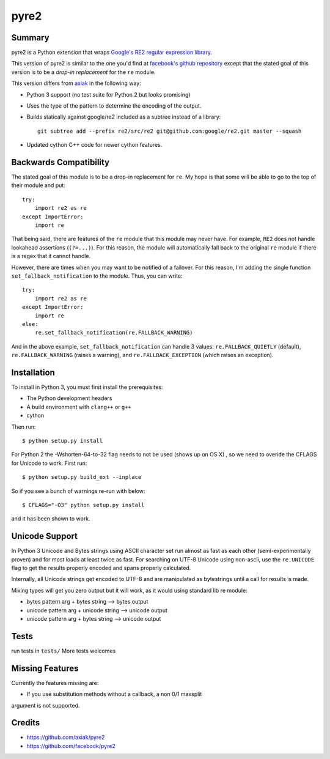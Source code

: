 =====
pyre2
=====

Summary
=======

pyre2 is a Python extension that wraps
`Google's RE2 regular expression library
<http://code.google.com/p/re2/>`_.

This version of pyre2 is similar to the one you'd
find at `facebook's github repository <http://github.com/facebook/pyre2/>`_
except that the stated goal of this version is to be a *drop-in replacement* for
the ``re`` module.


This version differs from `axiak <https://github.com/axiak/pyre2>`_ in the 
following way:

* Python 3 support (no test suite for Python 2 but looks promising)
* Uses the type of the pattern to determine the encoding of the output.
* Builds statically against google/re2 included as a subtree instead of a library::

    git subtree add --prefix re2/src/re2 git@github.com:google/re2.git master --squash

* Updated cython C++ code for newer cython features.

Backwards Compatibility
=======================

The stated goal of this module is to be a drop-in replacement for ``re``. 
My hope is that some will be able to go to the top of their module and put::

    try:
        import re2 as re
    except ImportError:
        import re

That being said, there are features of the ``re`` module that this module may
never have. For example, ``RE2`` does not handle lookahead assertions
(``(?=...)``).
For this reason, the module will automatically fall back to the original 
``re`` module if there is a regex that it cannot handle.

However, there are times when you may want to be notified of a failover. For this reason,
I'm adding the single function ``set_fallback_notification`` to the module.
Thus, you can write::

    try:
        import re2 as re
    except ImportError:
        import re
    else:
	re.set_fallback_notification(re.FALLBACK_WARNING)

And in the above example, ``set_fallback_notification`` can handle 3 values:
``re.FALLBACK_QUIETLY`` (default), ``re.FALLBACK_WARNING`` (raises a warning), and
``re.FALLBACK_EXCEPTION`` (which raises an exception).

Installation
============

To install in Python 3, you must first install the prerequisites:

* The Python development headers
* A build environment with ``clang++`` or ``g++``
* cython

Then run::
    
    $ python setup.py install

For Python 2 the -Wshorten-64-to-32 flag needs to not be used (shows up on OS X)
, so we need to overide the CFLAGS for Unicode to work.  First run::

    $ python setup.py build_ext --inplace


So if you see a bunch of warnings re-run with below::

    
    $ CFLAGS="-O3" python setup.py install

and it has been shown to work.

Unicode Support
===============

In Python 3 Unicode and Bytes strings using ASCII character set run almost as 
fast as each other (semi-experimentally proven) and for most loads at least 
twice as fast. For searching on UTF-8 Unicode using non-ascii, use the 
``re.UNICODE`` flag to get the results properly encoded and spans properly 
calculated.

Internally, all Unicode strings get encoded to UTF-8 and are manipulated as
bytestrings until a call for results is made.   

Mixing types will get you zero output but it will work, as it would using 
standard lib re module:

* bytes pattern arg + bytes string --> bytes output
* unicode pattern arg + unicode string --> unicode output
* unicode pattern arg + bytes string --> unicode output

Tests
=====

run tests in ``tests/``
More tests welcomes

Missing Features
================

Currently the features missing are:

* If you use substitution methods without a callback, a non 0/1 maxsplit 
argument is not supported.


Credits
=======

* https://github.com/axiak/pyre2
* https://github.com/facebook/pyre2
